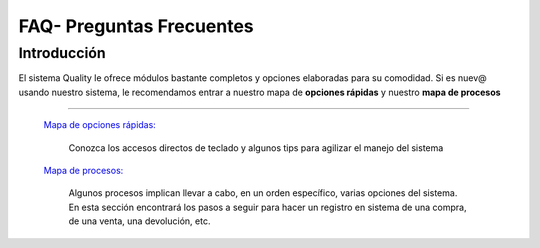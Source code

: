 =========================
FAQ- Preguntas Frecuentes
=========================

Introducción
============

El sistema Quality le ofrece módulos bastante completos y opciones elaboradas para su comodidad. Si es nuev@ usando nuestro sistema, le recomendamos entrar a nuestro mapa de **opciones rápidas** y nuestro **mapa de procesos**



---------------------------------


  `Mapa de opciones rápidas: <../FAQ/mapaopciones.html>`_ 


    Conozca los accesos directos de teclado y algunos tips para agilizar el manejo del sistema

  `Mapa de procesos: <../FAQ/mapaprocesos.html>`_ 

    Algunos procesos implican llevar a cabo, en un orden específico, varias opciones del sistema. En esta sección encontrará los pasos a seguir para hacer un registro en sistema de una compra, de una venta, una devolución, etc.





